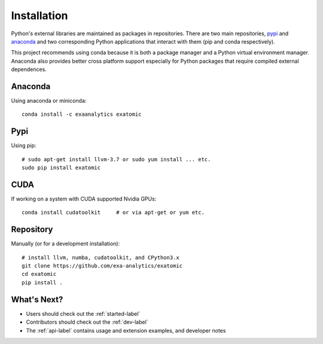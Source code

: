 .. Copyright (c) 2015-2016, Exa Analytics Development Team
.. Distributed under the terms of the Apache License 2.0

#####################################
Installation
#####################################
Python's external libraries are maintained as packages in repositories.
There are two main repositories, `pypi`_ and `anaconda`_ and two corresponding
Python applications that interact with them (pip and conda respectively).

This project recommends using conda because it is both a package manager and
a Python virtual environment manager. Anaconda also provides better cross
platform support especially for Python packages that require compiled external
dependences.


Anaconda
#######################
Using anaconda or miniconda::

    conda install -c exaanalytics exatomic


Pypi
#######################
Using pip::

    # sudo apt-get install llvm-3.7 or sudo yum install ... etc.
    sudo pip install exatomic


CUDA
###################
If working on a system with CUDA supported Nvidia GPUs::

    conda install cudatoolkit     # or via apt-get or yum etc.

Repository
#########################
Manually (or for a development installation)::

    # install llvm, numba, cudatoolkit, and CPython3.x
    git clone https://github.com/exa-analytics/exatomic
    cd exatomic
    pip install .


What's Next?
#####################
- Users should check out the :ref:`started-label`
- Contributors should check out the :ref:`dev-label`
- The :ref:`api-label` contains usage and extension examples, and developer notes


.. _pypi: https://pypi.python.org/pypi
.. _anaconda: https://anaconda.org/anaconda/packages
